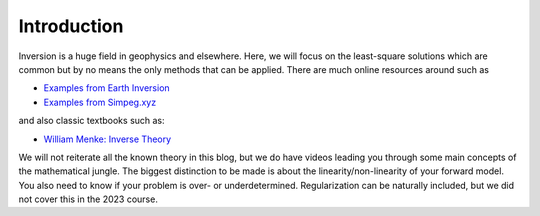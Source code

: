 =============
Introduction
=============
Inversion is a huge field in geophysics and elsewhere. Here, we will focus on the least-square solutions which are common but by no means the only methods that can be applied. There are much online resources around such as

* `Examples from Earth Inversion <https://www.earthinversion.com/geophysics/least-squares-method/>`_

* `Examples from Simpeg.xyz <https://docs.simpeg.xyz/content/tutorials/02-linear_inversion/plot_inv_1_inversion_lsq.html>`_


and also classic textbooks such as:

* `William Menke: Inverse Theory <https://www.sciencedirect.com/book/9780123971609/geophysical-data-analysis-discrete-inverse-theory>`_

We will not reiterate all the known theory in this blog, but we do have videos leading you through some main concepts of the mathematical jungle. The biggest distinction to be made is about the linearity/non-linearity of your forward model. You also need to know if your problem is over- or underdetermined. Regularization can be naturally included, but we did not cover this in the 2023 course. 

